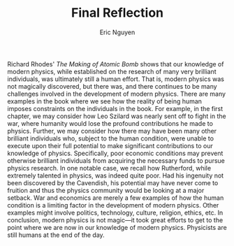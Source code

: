#+TITLE: Final Reflection
#+AUTHOR: Eric Nguyen
#+OPTIONS: toc:nil num:nil
#+LATEX_HEADER: \usepackage[margin=1in]{geometry}
#+LATEX_HEADER: \usepackage[doublespacing]{setspace}
#+LATEX_HEADER: \frenchspacing
#+LATEX_CLASS_OPTIONS: [12pt]

Richard Rhodes' /The Making of Atomic Bomb/ shows that our knowledge of modern physics, while established on the research of many very brilliant individuals, was ultimately still a human effort.
That is, modern physics was not magically discovered, but there was, and there continues to be many challenges involved in the development of modern physics.
There are many examples in the book where we see how the reality of being human imposes constraints on the individuals in the book.
For example, in the first chapter, we may consider how Leo Szilard was nearly sent off to fight in the war, where humanity would lose the profound contributions he made to physics.
Further, we may consider how there may have been many other brilliant individuals who, subject to the human condition, were unable to execute upon their full potential to make significant contributions to our knowledge of physics.
Specifically, poor economic conditions may prevent otherwise brilliant individuals from acquiring the necessary funds to pursue physics research.
In one notable case, we recall how Rutherford, while extremely talented in physics, was indeed quite poor.
Had his ingenuity not been discovered by the Cavendish, his potential may have never come to fruition and thus the physics community would be looking at a major setback.
War and economics are merely a few examples of how the human condition is a limiting factor in the development of modern physics.
Other examples might involve politics, technology, culture, religion, ethics, etc.
In conclusion, modern physics is not magic---it took great efforts to  get to the point where we are now in our knowledge of modern physics.
Physicists are still humans at the end of the day.
